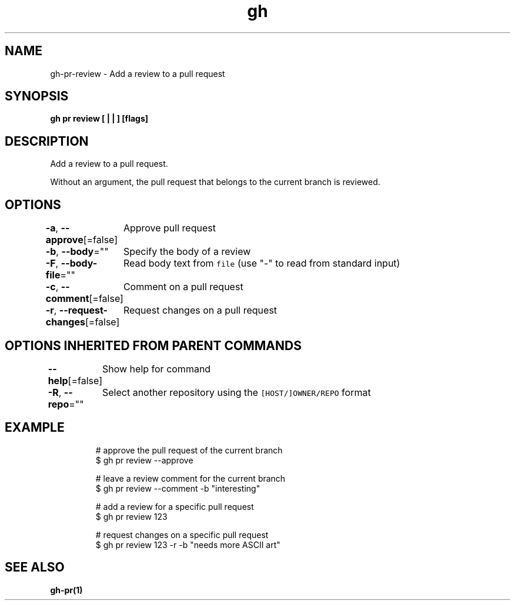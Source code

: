 .nh
.TH "gh" "1" "Oct 2021" "" ""

.SH NAME
.PP
gh-pr-review - Add a review to a pull request


.SH SYNOPSIS
.PP
\fBgh pr review [ |  | ] [flags]\fP


.SH DESCRIPTION
.PP
Add a review to a pull request.

.PP
Without an argument, the pull request that belongs to the current branch is reviewed.


.SH OPTIONS
.PP
\fB-a\fP, \fB--approve\fP[=false]
	Approve pull request

.PP
\fB-b\fP, \fB--body\fP=""
	Specify the body of a review

.PP
\fB-F\fP, \fB--body-file\fP=""
	Read body text from \fB\fCfile\fR (use "-" to read from standard input)

.PP
\fB-c\fP, \fB--comment\fP[=false]
	Comment on a pull request

.PP
\fB-r\fP, \fB--request-changes\fP[=false]
	Request changes on a pull request


.SH OPTIONS INHERITED FROM PARENT COMMANDS
.PP
\fB--help\fP[=false]
	Show help for command

.PP
\fB-R\fP, \fB--repo\fP=""
	Select another repository using the \fB\fC[HOST/]OWNER/REPO\fR format


.SH EXAMPLE
.PP
.RS

.nf
# approve the pull request of the current branch
$ gh pr review --approve

# leave a review comment for the current branch
$ gh pr review --comment -b "interesting"

# add a review for a specific pull request
$ gh pr review 123

# request changes on a specific pull request
$ gh pr review 123 -r -b "needs more ASCII art"


.fi
.RE


.SH SEE ALSO
.PP
\fBgh-pr(1)\fP
